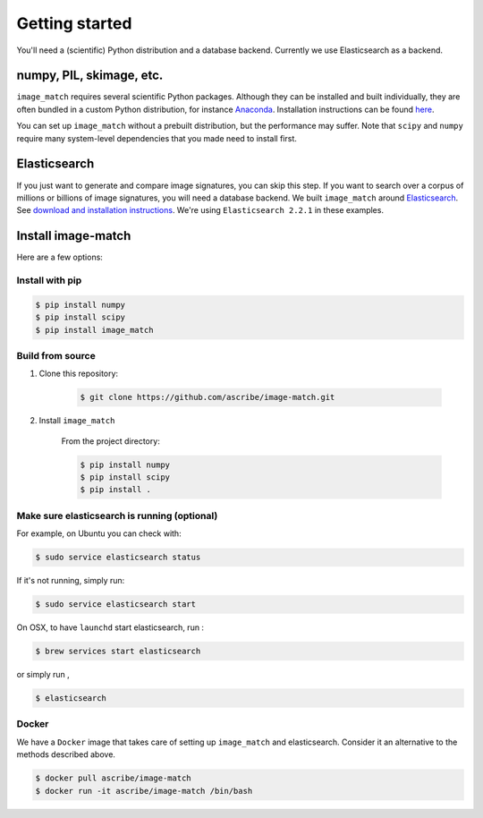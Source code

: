 Getting started
===============
You'll need a (scientific) Python distribution and a database backend.
Currently we use Elasticsearch as a backend.


numpy, PIL, skimage, etc.
-------------------------
``image_match`` requires several scientific Python packages. Although they can
be installed and built individually, they are often bundled in a custom Python
distribution, for instance `Anaconda`_. Installation instructions can be found
`here <https://www.continuum.io/downloads#_unix>`_.

You can set up ``image_match`` without a prebuilt distribution, but the
performance may suffer. Note that ``scipy`` and ``numpy`` require many
system-level dependencies that you made need to install first.


Elasticsearch
-------------
If you just want to generate and compare image signatures, you can skip this
step. If you want to search over a corpus of millions or billions of image
signatures, you will need a database backend. We built ``image_match`` around
`Elasticsearch`_. See `download and installation instructions <https://www.elastic.co/downloads/elasticsearch>`_.  We're using
``Elasticsearch 2.2.1`` in these examples.


Install image-match
-------------------
Here are a few options:

Install with pip
^^^^^^^^^^^^^^^^

.. code-block:: bash

    $ pip install numpy
    $ pip install scipy
    $ pip install image_match

Build from source
^^^^^^^^^^^^^^^^^

1. Clone this repository:

    .. code-block:: bash
  
        $ git clone https://github.com/ascribe/image-match.git

2. Install ``image_match``

    From the project directory:
  
    .. code-block:: bash
    
        $ pip install numpy
        $ pip install scipy
        $ pip install .

Make sure elasticsearch is running (optional)
^^^^^^^^^^^^^^^^^^^^^^^^^^^^^^^^^^^^^^^^^^^^^
For example, on Ubuntu you can check with:

.. code-block:: bash
    
    $ sudo service elasticsearch status


If it's not running, simply run:

.. code-block:: bash

    $ sudo service elasticsearch start


On OSX, to have ``launchd`` start elasticsearch, run : 

.. code-block:: bash

    $ brew services start elasticsearch

or simply run ,

.. code-block:: bash

    $ elasticsearch

Docker
^^^^^^
We have a ``Docker`` image that takes care of setting up ``image_match`` and
elasticsearch. Consider it an alternative to the methods described above.

.. code-block:: bash

    $ docker pull ascribe/image-match
    $ docker run -it ascribe/image-match /bin/bash


.. _Anaconda: https://www.continuum.io/why-anaconda
.. _Elasticsearch: https://www.elastic.co/

